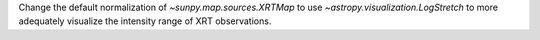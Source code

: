 Change the default normalization of `~sunpy.map.sources.XRTMap` to use `~astropy.visualization.LogStretch`
to more adequately visualize the intensity range of XRT observations.
